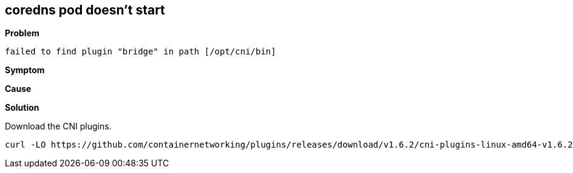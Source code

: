 
== coredns pod doesn't start

*Problem*
[source,]
----
failed to find plugin "bridge" in path [/opt/cni/bin]
----

*Symptom*

*Cause*

*Solution*

Download the CNI plugins.

[source,bash]
----
curl -LO https://github.com/containernetworking/plugins/releases/download/v1.6.2/cni-plugins-linux-amd64-v1.6.2.tgz
----

